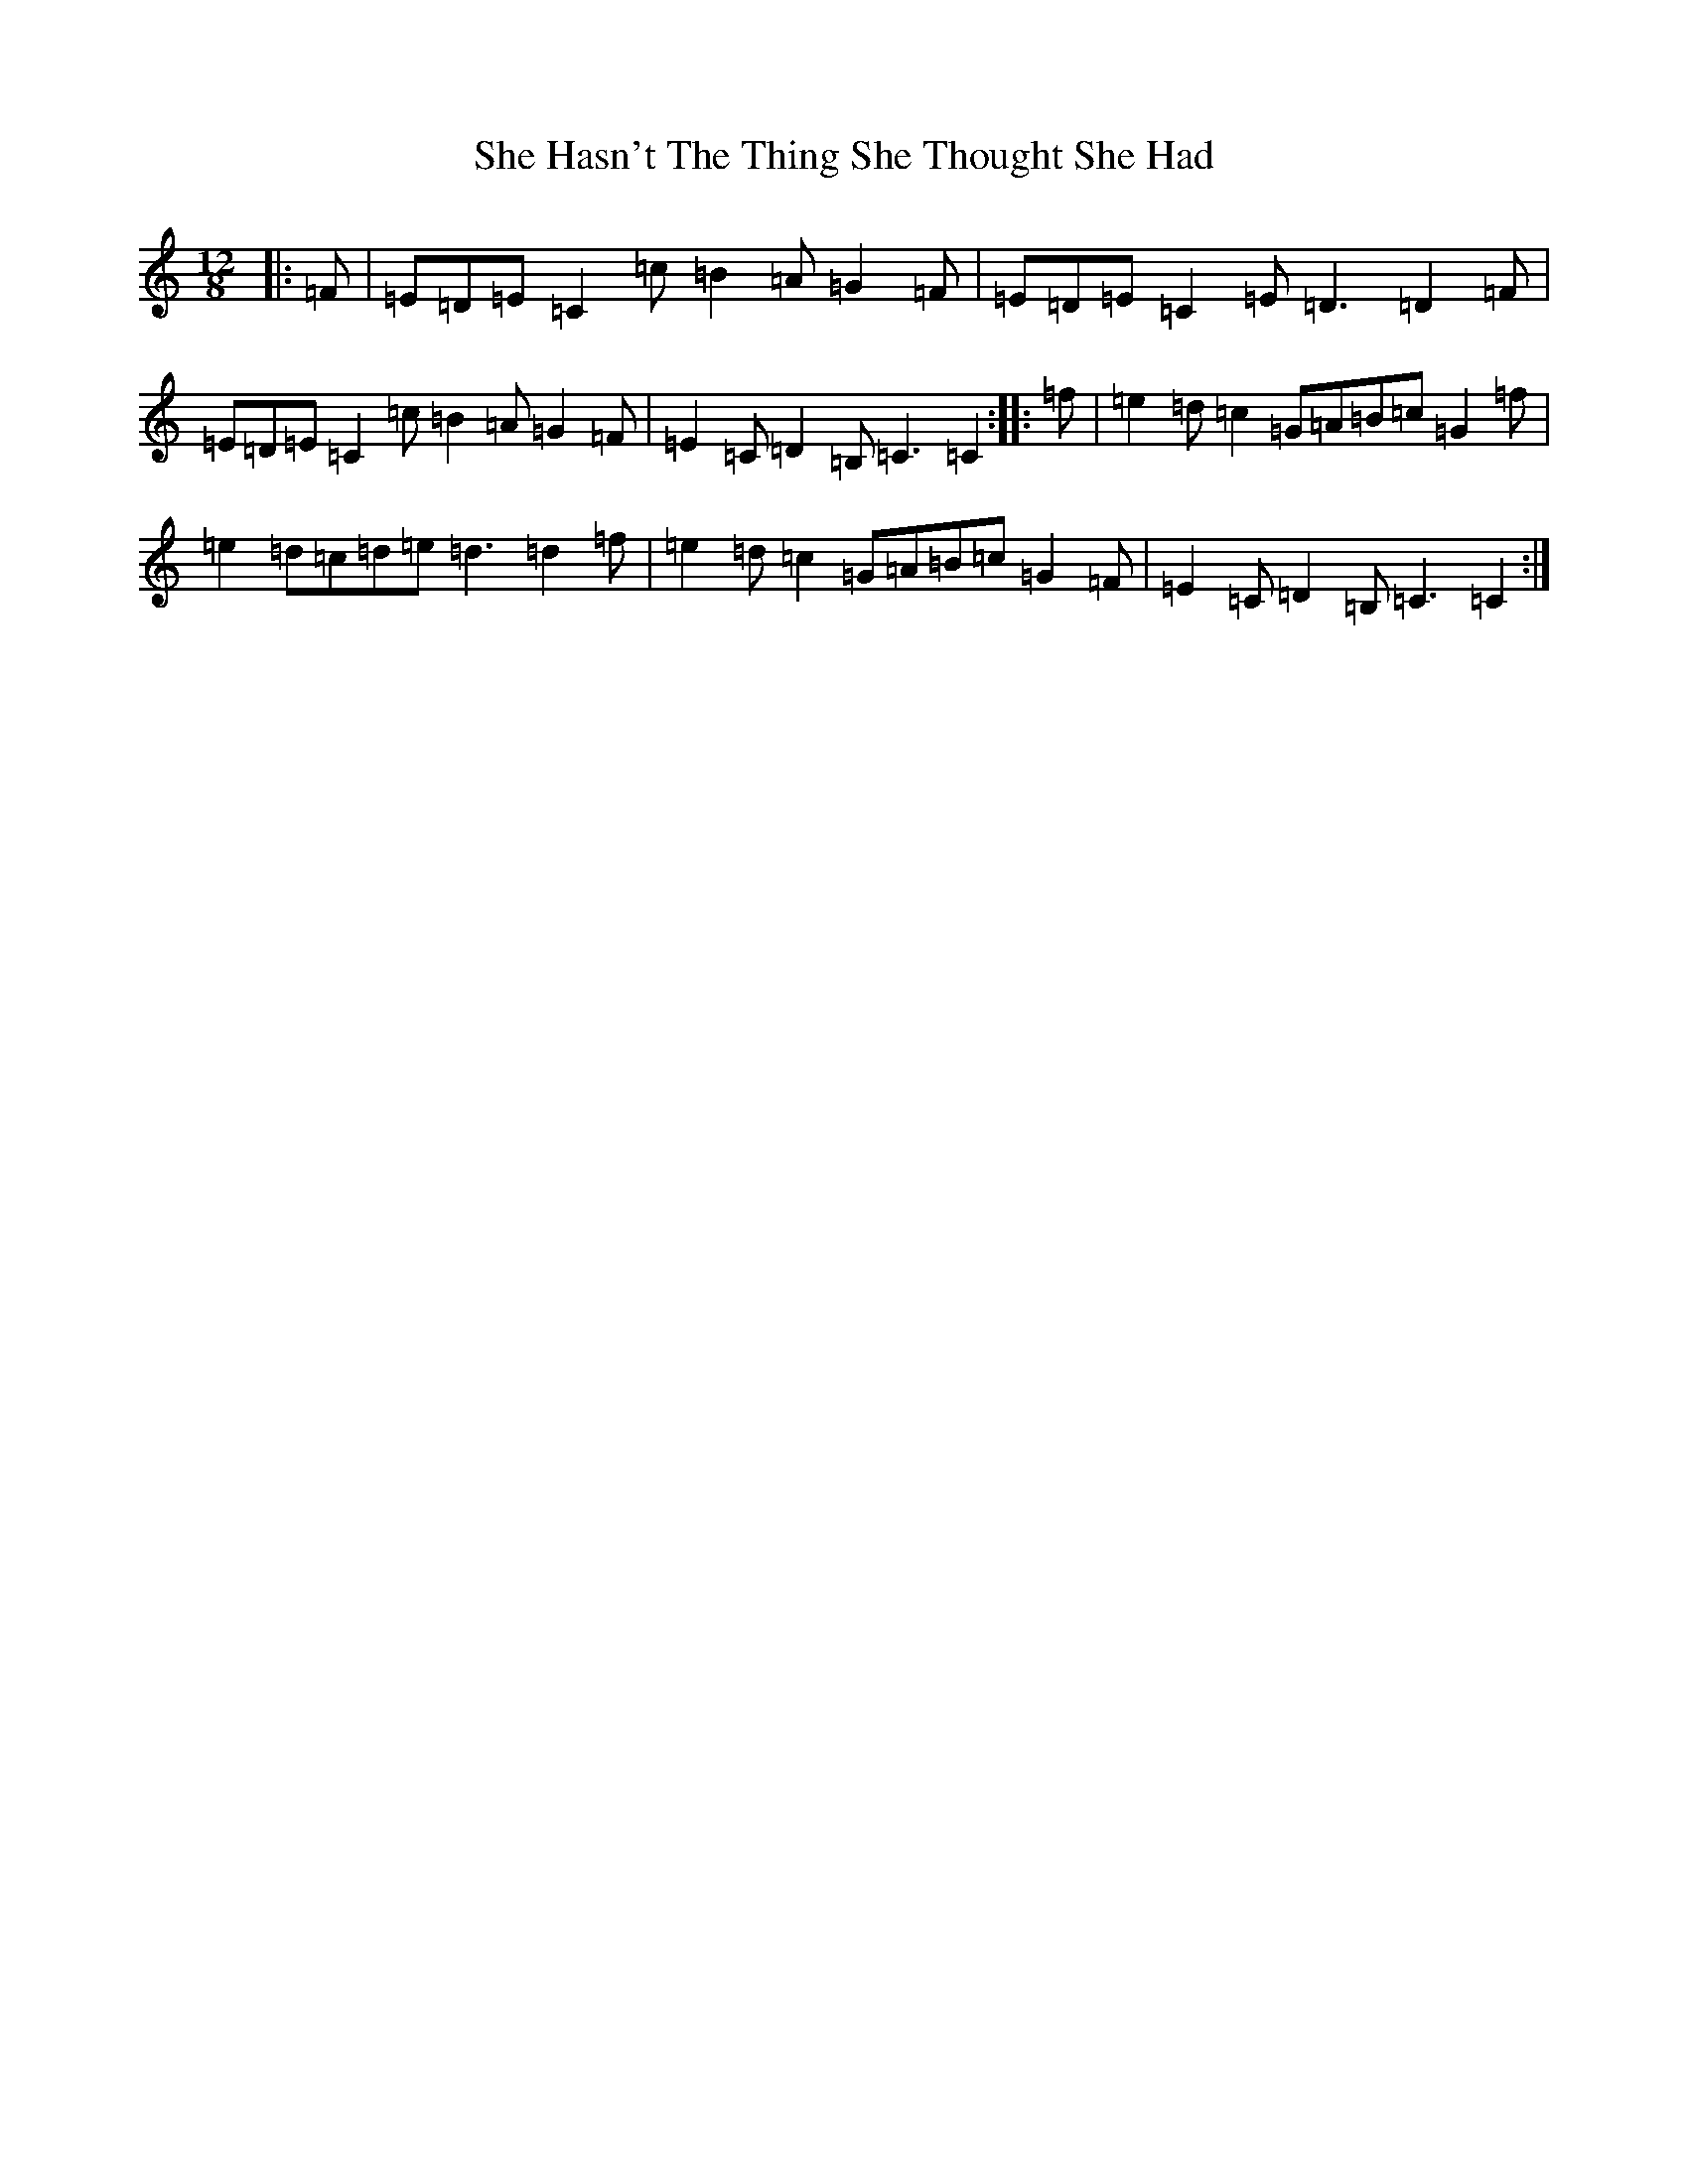 X: 19255
T: She Hasn't The Thing She Thought She Had
S: https://thesession.org/tunes/7467#setting18956
Z: D Major
R: slide
M:12/8
L:1/8
K: C Major
|:=F|=E=D=E=C2=c=B2=A=G2=F|=E=D=E=C2=E=D3=D2=F|=E=D=E=C2=c=B2=A=G2=F|=E2=C=D2=B,=C3=C2:||:=f|=e2=d=c2=G=A=B=c=G2=f|=e2=d=c=d=e=d3=d2=f|=e2=d=c2=G=A=B=c=G2=F|=E2=C=D2=B,=C3=C2:|